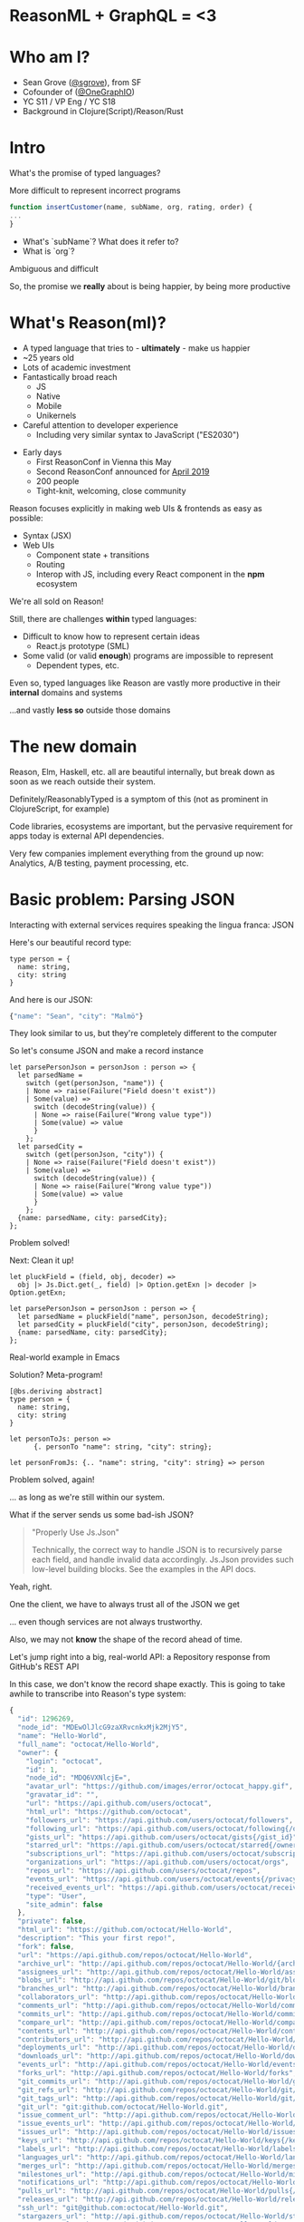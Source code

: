 #+REVEAL_ROOT: http://cdn.jsdelivr.net/reveal.js/3.0.0/
#+REVEAL_EXTRA_CSS: /Users/s/Desktop/reactiveconf/talk.css
#+REVEAL_THEME: league
#+REVEAL_TRANS: linear
#+REVEAL_PLUGINS: (highlight)
#+REVEAL_DEFAULT_FRAG_STYLE: appear
#+REVEAL_EXTRA_CSS: css/custom.css
#+OPTIONS: reveal_title_slide:nil num:nil reveal_history:true toc:nil
* ReasonML + GraphQL = <3
* Who am I?
- Sean Grove ([[https://twitter.com/sgrove][@sgrove]]), from SF
- Cofounder of ([[https://twitter.com/onegraphio][@OneGraphIO]])
- YC S11 / VP Eng / YC S18
- Background in Clojure(Script)/Reason/Rust
* Intro
What's the promise of typed languages?

More difficult to represent incorrect programs
#+REVEAL: split
     #+BEGIN_SRC js
function insertCustomer(name, subName, org, rating, order) {
...
}
     #+END_SRC
- What's `subName`? What does it refer to?
- What is `org`?
Ambiguous and difficult
#+REVEAL: split
So, the promise we *really* about is being happier, by being more productive
* What's Reason(ml)?
- A typed language that tries to - *ultimately* - make us happier
- ~25 years old
- Lots of academic investment
- Fantastically broad reach
  - JS
  - Native
  - Mobile
  - Unikernels
- Careful attention to developer experience
  - Including very similar syntax to JavaScript ("ES2030")
#+REVEAL: split
- Early days
  - First ReasonConf in Vienna this May
  - Second ReasonConf announced for [[https://www.reason-conf.com][April 2019]]
  - 200 people
  - Tight-knit, welcoming, close community

#+REVEAL: split
Reason focuses explicitly in making web UIs & frontends as easy as possible:
- Syntax (JSX)
- Web UIs
 - Component state + transitions
 - Routing
 - Interop with JS, including every React component in the *npm* ecosystem
#+REVEAL: split
We're all sold on Reason!
#+REVEAL: split
Still, there are challenges *within* typed languages:
- Difficult to know how to represent certain ideas
 - React.js prototype (SML)
- Some valid (or valid *enough*) programs are impossible to represent
 - Dependent types, etc.
#+REVEAL: split
Even so, typed languages like Reason are vastly more productive in their *internal* domains and systems

...and vastly *less so* outside those domains
* The new domain
Reason, Elm, Haskell, etc. all are beautiful internally, but break down as soon as we reach outside their system.

Definitely/ReasonablyTyped is a symptom of this (not as prominent in ClojureScript, for example)
#+REVEAL: split
Code libraries, ecosystems are important, but the pervasive requirement for apps today is external API dependencies.

Very few companies implement everything from the ground up now: Analytics, A/B testing, payment processing, etc.
* Basic problem: Parsing JSON
Interacting with external services requires speaking the lingua franca: JSON

Here's our beautiful record type:
     #+BEGIN_SRC reason
type person = {
  name: string,
  city: string
}
     #+END_SRC

And here is our JSON:
     #+BEGIN_SRC js
{"name": "Sean", "city": "Malmö"}
     #+END_SRC
They look similar to us, but they're completely different to the computer
#+REVEAL: split
So let's consume JSON and make a record instance
     #+BEGIN_SRC reason
let parsePersonJson = personJson : person => {
  let parsedName =
    switch (get(personJson, "name")) {
    | None => raise(Failure("Field doesn't exist"))
    | Some(value) =>
      switch (decodeString(value)) {
      | None => raise(Failure("Wrong value type"))
      | Some(value) => value
      }
    };
  let parsedCity =
    switch (get(personJson, "city")) {
    | None => raise(Failure("Field doesn't exist"))
    | Some(value) =>
      switch (decodeString(value)) {
      | None => raise(Failure("Wrong value type"))
      | Some(value) => value
      }
    };
  {name: parsedName, city: parsedCity};
};
     #+END_SRC
#+REVEAL: split
Problem solved!

Next: Clean it up!
#+REVEAL: split
     #+BEGIN_SRC reason
let pluckField = (field, obj, decoder) =>
  obj |> Js.Dict.get(_, field) |> Option.getExn |> decoder |> Option.getExn;

let parsePersonJson = personJson : person => {
  let parsedName = pluckField("name", personJson, decodeString);
  let parsedCity = pluckField("city", personJson, decodeString);
  {name: parsedName, city: parsedCity};
};
     #+END_SRC
#+REVEAL: split
Real-world example in Emacs
#+REVEAL: split
Solution? Meta-program!
     #+BEGIN_SRC reason
[@bs.deriving abstract]
type person = {
  name: string,
  city: string
}

let personToJs: person =>
      {. personTo "name": string, "city": string};

let personFromJs: {.. "name": string, "city": string} => person
     #+END_SRC
#+REVEAL: split
Problem solved, again!

... as long as we're still within our system.

What if the server sends us some bad-ish JSON?
#+REVEAL: split
#+BEGIN_QUOTE
"Properly Use Js.Json"

Technically, the correct way to handle JSON is to recursively parse each field, and handle invalid data accordingly. Js.Json provides such low-level building blocks. See the examples in the API docs.
#+END_QUOTE
#+REVEAL: split
Yeah, right.
#+REVEAL: split
One the client, we have to always trust all of the JSON we get

... even though services are not always trustworthy.

Also, we may not *know* the shape of the record ahead of time.
#+REVEAL: split
Let's jump right into a big, real-world API: a Repository response from GitHub's REST API

In this case, we don't know the record shape exactly. This is going to take awhile to transcribe into Reason's type system:
#+BEGIN_SRC js
{
  "id": 1296269,
  "node_id": "MDEwOlJlcG9zaXRvcnkxMjk2MjY5",
  "name": "Hello-World",
  "full_name": "octocat/Hello-World",
  "owner": {
    "login": "octocat",
    "id": 1,
    "node_id": "MDQ6VXNlcjE=",
    "avatar_url": "https://github.com/images/error/octocat_happy.gif",
    "gravatar_id": "",
    "url": "https://api.github.com/users/octocat",
    "html_url": "https://github.com/octocat",
    "followers_url": "https://api.github.com/users/octocat/followers",
    "following_url": "https://api.github.com/users/octocat/following{/other_user}",
    "gists_url": "https://api.github.com/users/octocat/gists{/gist_id}",
    "starred_url": "https://api.github.com/users/octocat/starred{/owner}{/repo}",
    "subscriptions_url": "https://api.github.com/users/octocat/subscriptions",
    "organizations_url": "https://api.github.com/users/octocat/orgs",
    "repos_url": "https://api.github.com/users/octocat/repos",
    "events_url": "https://api.github.com/users/octocat/events{/privacy}",
    "received_events_url": "https://api.github.com/users/octocat/received_events",
    "type": "User",
    "site_admin": false
  },
  "private": false,
  "html_url": "https://github.com/octocat/Hello-World",
  "description": "This your first repo!",
  "fork": false,
  "url": "https://api.github.com/repos/octocat/Hello-World",
  "archive_url": "http://api.github.com/repos/octocat/Hello-World/{archive_format}{/ref}",
  "assignees_url": "http://api.github.com/repos/octocat/Hello-World/assignees{/user}",
  "blobs_url": "http://api.github.com/repos/octocat/Hello-World/git/blobs{/sha}",
  "branches_url": "http://api.github.com/repos/octocat/Hello-World/branches{/branch}",
  "collaborators_url": "http://api.github.com/repos/octocat/Hello-World/collaborators{/collaborator}",
  "comments_url": "http://api.github.com/repos/octocat/Hello-World/comments{/number}",
  "commits_url": "http://api.github.com/repos/octocat/Hello-World/commits{/sha}",
  "compare_url": "http://api.github.com/repos/octocat/Hello-World/compare/{base}...{head}",
  "contents_url": "http://api.github.com/repos/octocat/Hello-World/contents/{+path}",
  "contributors_url": "http://api.github.com/repos/octocat/Hello-World/contributors",
  "deployments_url": "http://api.github.com/repos/octocat/Hello-World/deployments",
  "downloads_url": "http://api.github.com/repos/octocat/Hello-World/downloads",
  "events_url": "http://api.github.com/repos/octocat/Hello-World/events",
  "forks_url": "http://api.github.com/repos/octocat/Hello-World/forks",
  "git_commits_url": "http://api.github.com/repos/octocat/Hello-World/git/commits{/sha}",
  "git_refs_url": "http://api.github.com/repos/octocat/Hello-World/git/refs{/sha}",
  "git_tags_url": "http://api.github.com/repos/octocat/Hello-World/git/tags{/sha}",
  "git_url": "git:github.com/octocat/Hello-World.git",
  "issue_comment_url": "http://api.github.com/repos/octocat/Hello-World/issues/comments{/number}",
  "issue_events_url": "http://api.github.com/repos/octocat/Hello-World/issues/events{/number}",
  "issues_url": "http://api.github.com/repos/octocat/Hello-World/issues{/number}",
  "keys_url": "http://api.github.com/repos/octocat/Hello-World/keys{/key_id}",
  "labels_url": "http://api.github.com/repos/octocat/Hello-World/labels{/name}",
  "languages_url": "http://api.github.com/repos/octocat/Hello-World/languages",
  "merges_url": "http://api.github.com/repos/octocat/Hello-World/merges",
  "milestones_url": "http://api.github.com/repos/octocat/Hello-World/milestones{/number}",
  "notifications_url": "http://api.github.com/repos/octocat/Hello-World/notifications{?since,all,participating}",
  "pulls_url": "http://api.github.com/repos/octocat/Hello-World/pulls{/number}",
  "releases_url": "http://api.github.com/repos/octocat/Hello-World/releases{/id}",
  "ssh_url": "git@github.com:octocat/Hello-World.git",
  "stargazers_url": "http://api.github.com/repos/octocat/Hello-World/stargazers",
  "statuses_url": "http://api.github.com/repos/octocat/Hello-World/statuses/{sha}",
  "subscribers_url": "http://api.github.com/repos/octocat/Hello-World/subscribers",
  "subscription_url": "http://api.github.com/repos/octocat/Hello-World/subscription",
  "tags_url": "http://api.github.com/repos/octocat/Hello-World/tags",
  "teams_url": "http://api.github.com/repos/octocat/Hello-World/teams",
  "trees_url": "http://api.github.com/repos/octocat/Hello-World/git/trees{/sha}",
  "clone_url": "https://github.com/octocat/Hello-World.git",
  "mirror_url": "git:git.example.com/octocat/Hello-World",
  "hooks_url": "http://api.github.com/repos/octocat/Hello-World/hooks",
  "svn_url": "https://svn.github.com/octocat/Hello-World",
  "homepage": "https://github.com",
  "language": null,
  "forks_count": 9,
  "stargazers_count": 80,
  "watchers_count": 80,
  "size": 108,
  "default_branch": "master",
  "open_issues_count": 0,
  "topics": [
    "octocat",
    "atom",
    "electron",
    "API"
  ],
  "has_issues": true,
  "has_projects": true,
  "has_wiki": true,
  "has_pages": false,
  "has_downloads": true,
  "archived": false,
  "pushed_at": "2011-01-26T19:06:43Z",
  "created_at": "2011-01-26T19:01:12Z",
  "updated_at": "2011-01-26T19:14:43Z",
  "permissions": {
    "admin": false,
    "push": false,
    "pull": true
  },
  "allow_rebase_merge": true,
  "allow_squash_merge": true,
  "allow_merge_commit": true,
  "subscribers_count": 42,
  "network_count": 0,
  "license": {
    "key": "mit",
    "name": "MIT License",
    "spdx_id": "MIT",
    "url": "https://api.github.com/licenses/mit",
    "node_id": "MDc6TGljZW5zZW1pdA=="
  },
  "organization": {
    "login": "octocat",
    "id": 1,
    "node_id": "MDQ6VXNlcjE=",
    "avatar_url": "https://github.com/images/error/octocat_happy.gif",
    "gravatar_id": "",
    "url": "https://api.github.com/users/octocat",
    "html_url": "https://github.com/octocat",
    "followers_url": "https://api.github.com/users/octocat/followers",
    "following_url": "https://api.github.com/users/octocat/following{/other_user}",
    "gists_url": "https://api.github.com/users/octocat/gists{/gist_id}",
    "starred_url": "https://api.github.com/users/octocat/starred{/owner}{/repo}",
    "subscriptions_url": "https://api.github.com/users/octocat/subscriptions",
    "organizations_url": "https://api.github.com/users/octocat/orgs",
    "repos_url": "https://api.github.com/users/octocat/repos",
    "events_url": "https://api.github.com/users/octocat/events{/privacy}",
    "received_events_url": "https://api.github.com/users/octocat/received_events",
    "type": "Organization",
    "site_admin": false
  },
  "parent": {
    "id": 1296269,
    "node_id": "MDEwOlJlcG9zaXRvcnkxMjk2MjY5",
    "name": "Hello-World",
    "full_name": "octocat/Hello-World",
    "owner": {
      "login": "octocat",
      "id": 1,
      "node_id": "MDQ6VXNlcjE=",
      "avatar_url": "https://github.com/images/error/octocat_happy.gif",
      "gravatar_id": "",
      "url": "https://api.github.com/users/octocat",
      "html_url": "https://github.com/octocat",
      "followers_url": "https://api.github.com/users/octocat/followers",
      "following_url": "https://api.github.com/users/octocat/following{/other_user}",
      "gists_url": "https://api.github.com/users/octocat/gists{/gist_id}",
      "starred_url": "https://api.github.com/users/octocat/starred{/owner}{/repo}",
      "subscriptions_url": "https://api.github.com/users/octocat/subscriptions",
      "organizations_url": "https://api.github.com/users/octocat/orgs",
      "repos_url": "https://api.github.com/users/octocat/repos",
      "events_url": "https://api.github.com/users/octocat/events{/privacy}",
      "received_events_url": "https://api.github.com/users/octocat/received_events",
      "type": "User",
      "site_admin": false
    },
    "private": false,
    "html_url": "https://github.com/octocat/Hello-World",
    "description": "This your first repo!",
    "fork": false,
    "url": "https://api.github.com/repos/octocat/Hello-World",
    "archive_url": "http://api.github.com/repos/octocat/Hello-World/{archive_format}{/ref}",
    "assignees_url": "http://api.github.com/repos/octocat/Hello-World/assignees{/user}",
    "blobs_url": "http://api.github.com/repos/octocat/Hello-World/git/blobs{/sha}",
    "branches_url": "http://api.github.com/repos/octocat/Hello-World/branches{/branch}",
    "collaborators_url": "http://api.github.com/repos/octocat/Hello-World/collaborators{/collaborator}",
    "comments_url": "http://api.github.com/repos/octocat/Hello-World/comments{/number}",
    "commits_url": "http://api.github.com/repos/octocat/Hello-World/commits{/sha}",
    "compare_url": "http://api.github.com/repos/octocat/Hello-World/compare/{base}...{head}",
    "contents_url": "http://api.github.com/repos/octocat/Hello-World/contents/{+path}",
    "contributors_url": "http://api.github.com/repos/octocat/Hello-World/contributors",
    "deployments_url": "http://api.github.com/repos/octocat/Hello-World/deployments",
    "downloads_url": "http://api.github.com/repos/octocat/Hello-World/downloads",
    "events_url": "http://api.github.com/repos/octocat/Hello-World/events",
    "forks_url": "http://api.github.com/repos/octocat/Hello-World/forks",
    "git_commits_url": "http://api.github.com/repos/octocat/Hello-World/git/commits{/sha}",
    "git_refs_url": "http://api.github.com/repos/octocat/Hello-World/git/refs{/sha}",
    "git_tags_url": "http://api.github.com/repos/octocat/Hello-World/git/tags{/sha}",
    "git_url": "git:github.com/octocat/Hello-World.git",
    "issue_comment_url": "http://api.github.com/repos/octocat/Hello-World/issues/comments{/number}",
    "issue_events_url": "http://api.github.com/repos/octocat/Hello-World/issues/events{/number}",
    "issues_url": "http://api.github.com/repos/octocat/Hello-World/issues{/number}",
    "keys_url": "http://api.github.com/repos/octocat/Hello-World/keys{/key_id}",
    "labels_url": "http://api.github.com/repos/octocat/Hello-World/labels{/name}",
    "languages_url": "http://api.github.com/repos/octocat/Hello-World/languages",
    "merges_url": "http://api.github.com/repos/octocat/Hello-World/merges",
    "milestones_url": "http://api.github.com/repos/octocat/Hello-World/milestones{/number}",
    "notifications_url": "http://api.github.com/repos/octocat/Hello-World/notifications{?since,all,participating}",
    "pulls_url": "http://api.github.com/repos/octocat/Hello-World/pulls{/number}",
    "releases_url": "http://api.github.com/repos/octocat/Hello-World/releases{/id}",
    "ssh_url": "git@github.com:octocat/Hello-World.git",
    "stargazers_url": "http://api.github.com/repos/octocat/Hello-World/stargazers",
    "statuses_url": "http://api.github.com/repos/octocat/Hello-World/statuses/{sha}",
    "subscribers_url": "http://api.github.com/repos/octocat/Hello-World/subscribers",
    "subscription_url": "http://api.github.com/repos/octocat/Hello-World/subscription",
    "tags_url": "http://api.github.com/repos/octocat/Hello-World/tags",
    "teams_url": "http://api.github.com/repos/octocat/Hello-World/teams",
    "trees_url": "http://api.github.com/repos/octocat/Hello-World/git/trees{/sha}",
    "clone_url": "https://github.com/octocat/Hello-World.git",
    "mirror_url": "git:git.example.com/octocat/Hello-World",
    "hooks_url": "http://api.github.com/repos/octocat/Hello-World/hooks",
    "svn_url": "https://svn.github.com/octocat/Hello-World",
    "homepage": "https://github.com",
    "language": null,
    "forks_count": 9,
    "stargazers_count": 80,
    "watchers_count": 80,
    "size": 108,
    "default_branch": "master",
    "open_issues_count": 0,
    "topics": [
      "octocat",
      "atom",
      "electron",
      "API"
    ],
    "has_issues": true,
    "has_projects": true,
    "has_wiki": true,
    "has_pages": false,
    "has_downloads": true,
    "archived": false,
    "pushed_at": "2011-01-26T19:06:43Z",
    "created_at": "2011-01-26T19:01:12Z",
    "updated_at": "2011-01-26T19:14:43Z",
    "permissions": {
      "admin": false,
      "push": false,
      "pull": true
    },
    "allow_rebase_merge": true,
    "allow_squash_merge": true,
    "allow_merge_commit": true,
    "subscribers_count": 42,
    "network_count": 0
  },
  "source": {
    "id": 1296269,
    "node_id": "MDEwOlJlcG9zaXRvcnkxMjk2MjY5",
    "name": "Hello-World",
    "full_name": "octocat/Hello-World",
    "owner": {
      "login": "octocat",
      "id": 1,
      "node_id": "MDQ6VXNlcjE=",
      "avatar_url": "https://github.com/images/error/octocat_happy.gif",
      "gravatar_id": "",
      "url": "https://api.github.com/users/octocat",
      "html_url": "https://github.com/octocat",
      "followers_url": "https://api.github.com/users/octocat/followers",
      "following_url": "https://api.github.com/users/octocat/following{/other_user}",
      "gists_url": "https://api.github.com/users/octocat/gists{/gist_id}",
      "starred_url": "https://api.github.com/users/octocat/starred{/owner}{/repo}",
      "subscriptions_url": "https://api.github.com/users/octocat/subscriptions",
      "organizations_url": "https://api.github.com/users/octocat/orgs",
      "repos_url": "https://api.github.com/users/octocat/repos",
      "events_url": "https://api.github.com/users/octocat/events{/privacy}",
      "received_events_url": "https://api.github.com/users/octocat/received_events",
      "type": "User",
      "site_admin": false
    },
    "private": false,
    "html_url": "https://github.com/octocat/Hello-World",
    "description": "This your first repo!",
    "fork": false,
    "url": "https://api.github.com/repos/octocat/Hello-World",
    "archive_url": "http://api.github.com/repos/octocat/Hello-World/{archive_format}{/ref}",
    "assignees_url": "http://api.github.com/repos/octocat/Hello-World/assignees{/user}",
    "blobs_url": "http://api.github.com/repos/octocat/Hello-World/git/blobs{/sha}",
    "branches_url": "http://api.github.com/repos/octocat/Hello-World/branches{/branch}",
    "collaborators_url": "http://api.github.com/repos/octocat/Hello-World/collaborators{/collaborator}",
    "comments_url": "http://api.github.com/repos/octocat/Hello-World/comments{/number}",
    "commits_url": "http://api.github.com/repos/octocat/Hello-World/commits{/sha}",
    "compare_url": "http://api.github.com/repos/octocat/Hello-World/compare/{base}...{head}",
    "contents_url": "http://api.github.com/repos/octocat/Hello-World/contents/{+path}",
    "contributors_url": "http://api.github.com/repos/octocat/Hello-World/contributors",
    "deployments_url": "http://api.github.com/repos/octocat/Hello-World/deployments",
    "downloads_url": "http://api.github.com/repos/octocat/Hello-World/downloads",
    "events_url": "http://api.github.com/repos/octocat/Hello-World/events",
    "forks_url": "http://api.github.com/repos/octocat/Hello-World/forks",
    "git_commits_url": "http://api.github.com/repos/octocat/Hello-World/git/commits{/sha}",
    "git_refs_url": "http://api.github.com/repos/octocat/Hello-World/git/refs{/sha}",
    "git_tags_url": "http://api.github.com/repos/octocat/Hello-World/git/tags{/sha}",
    "git_url": "git:github.com/octocat/Hello-World.git",
    "issue_comment_url": "http://api.github.com/repos/octocat/Hello-World/issues/comments{/number}",
    "issue_events_url": "http://api.github.com/repos/octocat/Hello-World/issues/events{/number}",
    "issues_url": "http://api.github.com/repos/octocat/Hello-World/issues{/number}",
    "keys_url": "http://api.github.com/repos/octocat/Hello-World/keys{/key_id}",
    "labels_url": "http://api.github.com/repos/octocat/Hello-World/labels{/name}",
    "languages_url": "http://api.github.com/repos/octocat/Hello-World/languages",
    "merges_url": "http://api.github.com/repos/octocat/Hello-World/merges",
    "milestones_url": "http://api.github.com/repos/octocat/Hello-World/milestones{/number}",
    "notifications_url": "http://api.github.com/repos/octocat/Hello-World/notifications{?since,all,participating}",
    "pulls_url": "http://api.github.com/repos/octocat/Hello-World/pulls{/number}",
    "releases_url": "http://api.github.com/repos/octocat/Hello-World/releases{/id}",
    "ssh_url": "git@github.com:octocat/Hello-World.git",
    "stargazers_url": "http://api.github.com/repos/octocat/Hello-World/stargazers",
    "statuses_url": "http://api.github.com/repos/octocat/Hello-World/statuses/{sha}",
    "subscribers_url": "http://api.github.com/repos/octocat/Hello-World/subscribers",
    "subscription_url": "http://api.github.com/repos/octocat/Hello-World/subscription",
    "tags_url": "http://api.github.com/repos/octocat/Hello-World/tags",
    "teams_url": "http://api.github.com/repos/octocat/Hello-World/teams",
    "trees_url": "http://api.github.com/repos/octocat/Hello-World/git/trees{/sha}",
    "clone_url": "https://github.com/octocat/Hello-World.git",
    "mirror_url": "git:git.example.com/octocat/Hello-World",
    "hooks_url": "http://api.github.com/repos/octocat/Hello-World/hooks",
    "svn_url": "https://svn.github.com/octocat/Hello-World",
    "homepage": "https://github.com",
    "language": null,
    "forks_count": 9,
    "stargazers_count": 80,
    "watchers_count": 80,
    "size": 108,
    "default_branch": "master",
    "open_issues_count": 0,
    "topics": [
      "octocat",
      "atom",
      "electron",
      "API"
    ],
    "has_issues": true,
    "has_projects": true,
    "has_wiki": true,
    "has_pages": false,
    "has_downloads": true,
    "archived": false,
    "pushed_at": "2011-01-26T19:06:43Z",
    "created_at": "2011-01-26T19:01:12Z",
    "updated_at": "2011-01-26T19:14:43Z",
    "permissions": {
      "admin": false,
      "push": false,
      "pull": true
    },
    "allow_rebase_merge": true,
    "allow_squash_merge": true,
    "allow_merge_commit": true,
    "subscribers_count": 42,
    "network_count": 0
  }
}
#+END_SRC
#+REVEAL: split
It'll take so much time in fact, that we should just write a tool to do it for us!

The tool should:
1. Enumerate the keys of a JSON object
2. Check the type of the value
3. Spit out a record definition

Et voilà, the computer's doing our work for us!

#+REVEAL: split
Now look at _this_ respository response from GitHub. What changed? Does our code still work?
#+BEGIN_SRC js
{
  "id": 1296269,
  "node_id": "MDEwOlJlcG9zaXRvcnkxMjk2MjY5",
  "name": "Hello-World",
  "full_name": "octocat/Hello-World",
  "owner": {
    "login": "octocat",
    "id": 1,
    "node_id": "MDQ6VXNlcjE=",
    "avatar_url": "https://github.com/images/error/octocat_happy.gif",
    "gravatar_id": "",
    "url": "https://api.github.com/users/octocat",
    "html_url": "https://github.com/octocat",
    "followers_url": "https://api.github.com/users/octocat/followers",
    "following_url": "https://api.github.com/users/octocat/following{/other_user}",
    "gists_url": "https://api.github.com/users/octocat/gists{/gist_id}",
    "starred_url": "https://api.github.com/users/octocat/starred{/owner}{/repo}",
    "subscriptions_url": "https://api.github.com/users/octocat/subscriptions",
    "organizations_url": "https://api.github.com/users/octocat/orgs",
    "repos_url": "https://api.github.com/users/octocat/repos",
    "events_url": "https://api.github.com/users/octocat/events{/privacy}",
    "received_events_url": "https://api.github.com/users/octocat/received_events",
    "type": null,
    "site_admin": false
  },
  "private": false,
  "html_url": "https://github.com/octocat/Hello-World",
  "description": "This your first repo!",
  "fork": false,
  "url": "https://api.github.com/repos/octocat/Hello-World",
  "archive_url": "http://api.github.com/repos/octocat/Hello-World/{archive_format}{/ref}",
  "assignees_url": "http://api.github.com/repos/octocat/Hello-World/assignees{/user}",
  "blobs_url": "http://api.github.com/repos/octocat/Hello-World/git/blobs{/sha}",
  "branches_url": "http://api.github.com/repos/octocat/Hello-World/branches{/branch}",
  "collaborators_url": "http://api.github.com/repos/octocat/Hello-World/collaborators{/collaborator}",
  "comments_url": "http://api.github.com/repos/octocat/Hello-World/comments{/number}",
  "commits_url": "http://api.github.com/repos/octocat/Hello-World/commits{/sha}",
  "compare_url": "http://api.github.com/repos/octocat/Hello-World/compare/{base}...{head}",
  "contents_url": "http://api.github.com/repos/octocat/Hello-World/contents/{+path}",
  "contributors_url": "http://api.github.com/repos/octocat/Hello-World/contributors",
  "deployments_url": "http://api.github.com/repos/octocat/Hello-World/deployments",
  "downloads_url": "http://api.github.com/repos/octocat/Hello-World/downloads",
  "events_url": "http://api.github.com/repos/octocat/Hello-World/events",
  "forks_url": "http://api.github.com/repos/octocat/Hello-World/forks",
  "git_commits_url": "http://api.github.com/repos/octocat/Hello-World/git/commits{/sha}",
  "git_refs_url": "http://api.github.com/repos/octocat/Hello-World/git/refs{/sha}",
  "git_tags_url": "http://api.github.com/repos/octocat/Hello-World/git/tags{/sha}",
  "git_url": "git:github.com/octocat/Hello-World.git",
  "issue_comment_url": "http://api.github.com/repos/octocat/Hello-World/issues/comments{/number}",
  "issue_events_url": "http://api.github.com/repos/octocat/Hello-World/issues/events{/number}",
  "issues_url": "http://api.github.com/repos/octocat/Hello-World/issues{/number}",
  "keys_url": "http://api.github.com/repos/octocat/Hello-World/keys{/key_id}",
  "labels_url": "http://api.github.com/repos/octocat/Hello-World/labels{/name}",
  "languages_url": "http://api.github.com/repos/octocat/Hello-World/languages",
  "merges_url": "http://api.github.com/repos/octocat/Hello-World/merges",
  "milestones_url": "http://api.github.com/repos/octocat/Hello-World/milestones{/number}",
  "notifications_url": "http://api.github.com/repos/octocat/Hello-World/notifications{?since,all,participating}",
  "pulls_url": "http://api.github.com/repos/octocat/Hello-World/pulls{/number}",
  "releases_url": "http://api.github.com/repos/octocat/Hello-World/releases{/id}",
  "ssh_url": "git@github.com:octocat/Hello-World.git",
  "stargazers_url": "http://api.github.com/repos/octocat/Hello-World/stargazers",
  "statuses_url": "http://api.github.com/repos/octocat/Hello-World/statuses/{sha}",
  "subscribers_url": "http://api.github.com/repos/octocat/Hello-World/subscribers",
  "subscription_url": "http://api.github.com/repos/octocat/Hello-World/subscription",
  "tags_url": "http://api.github.com/repos/octocat/Hello-World/tags",
  "teams_url": "http://api.github.com/repos/octocat/Hello-World/teams",
  "trees_url": "http://api.github.com/repos/octocat/Hello-World/git/trees{/sha}",
  "clone_url": "https://github.com/octocat/Hello-World.git",
  "mirror_url": "git:git.example.com/octocat/Hello-World",
  "hooks_url": "http://api.github.com/repos/octocat/Hello-World/hooks",
  "svn_url": "https://svn.github.com/octocat/Hello-World",
  "homepage": "https://github.com",
  "language": null,
  "forks_count": 9,
  "stargazers_count": 80,
  "watchers_count": 80,
  "size": 108,
  "default_branch": "master",
  "open_issues_count": 0,
  "topics": [
    "octocat",
    "atom",
    "electron",
    "API"
  ],
  "has_issues": true,
  "has_projects": true,
  "has_wiki": true,
  "has_pages": false,
  "has_downloads": true,
  "archived": false,
  "pushed_at": "2011-01-26T19:06:43Z",
  "created_at": "2011-01-26T19:01:12Z",
  "updated_at": "2011-01-26T19:14:43Z",
  "permissions": {
    "admin": false,
    "push": false,
    "pull": true
  },
  "allow_rebase_merge": true,
  "allow_squash_merge": true,
  "allow_merge_commit": true,
  "subscribers_count": 42,
  "network_count": 0,
  "license": {
    "key": "mit",
    "name": "MIT License",
    "spdx_id": "MIT",
    "url": "https://api.github.com/licenses/mit",
    "node_id": "MDc6TGljZW5zZW1pdA=="
  },
  "organization": {
    "login": "octocat",
    "id": 1,
    "node_id": "MDQ6VXNlcjE=",
    "avatar_url": "https://github.com/images/error/octocat_happy.gif",
    "gravatar_id": "",
    "url": "https://api.github.com/users/octocat",
    "html_url": "https://github.com/octocat",
    "followers_url": "https://api.github.com/users/octocat/followers",
    "following_url": "https://api.github.com/users/octocat/following{/other_user}",
    "gists_url": "https://api.github.com/users/octocat/gists{/gist_id}",
    "starred_url": "https://api.github.com/users/octocat/starred{/owner}{/repo}",
    "subscriptions_url": "https://api.github.com/users/octocat/subscriptions",
    "organizations_url": "https://api.github.com/users/octocat/orgs",
    "repos_url": "https://api.github.com/users/octocat/repos",
    "events_url": "https://api.github.com/users/octocat/events{/privacy}",
    "received_events_url": "https://api.github.com/users/octocat/received_events",
    "type": "Organization",
    "site_admin": false
  },
  "parent": {
    "id": 1296269,
    "node_id": "MDEwOlJlcG9zaXRvcnkxMjk2MjY5",
    "name": "Hello-World",
    "full_name": "octocat/Hello-World",
    "owner": {
      "login": "octocat",
      "id": 1,
      "node_id": "MDQ6VXNlcjE=",
      "avatar_url": "https://github.com/images/error/octocat_happy.gif",
      "gravatar_id": "",
      "url": "https://api.github.com/users/octocat",
      "html_url": "https://github.com/octocat",
      "followers_url": "https://api.github.com/users/octocat/followers",
      "following_url": "https://api.github.com/users/octocat/following{/other_user}",
      "gists_url": "https://api.github.com/users/octocat/gists{/gist_id}",
      "starred_url": "https://api.github.com/users/octocat/starred{/owner}{/repo}",
      "subscriptions_url": "https://api.github.com/users/octocat/subscriptions",
      "organizations_url": "https://api.github.com/users/octocat/orgs",
      "repos_url": "https://api.github.com/users/octocat/repos",
      "events_url": "https://api.github.com/users/octocat/events{/privacy}",
      "received_events_url": "https://api.github.com/users/octocat/received_events",
      "type": "User",
      "site_admin": false
    },
    "private": false,
    "html_url": "https://github.com/octocat/Hello-World",
    "description": "This your first repo!",
    "fork": false,
    "url": "https://api.github.com/repos/octocat/Hello-World",
    "archive_url": "http://api.github.com/repos/octocat/Hello-World/{archive_format}{/ref}",
    "assignees_url": "http://api.github.com/repos/octocat/Hello-World/assignees{/user}",
    "blobs_url": "http://api.github.com/repos/octocat/Hello-World/git/blobs{/sha}",
    "branches_url": "http://api.github.com/repos/octocat/Hello-World/branches{/branch}",
    "collaborators_url": "http://api.github.com/repos/octocat/Hello-World/collaborators{/collaborator}",
    "comments_url": "http://api.github.com/repos/octocat/Hello-World/comments{/number}",
    "commits_url": "http://api.github.com/repos/octocat/Hello-World/commits{/sha}",
    "compare_url": "http://api.github.com/repos/octocat/Hello-World/compare/{base}...{head}",
    "contents_url": "http://api.github.com/repos/octocat/Hello-World/contents/{+path}",
    "contributors_url": "http://api.github.com/repos/octocat/Hello-World/contributors",
    "deployments_url": "http://api.github.com/repos/octocat/Hello-World/deployments",
    "downloads_url": "http://api.github.com/repos/octocat/Hello-World/downloads",
    "events_url": "http://api.github.com/repos/octocat/Hello-World/events",
    "forks_url": "http://api.github.com/repos/octocat/Hello-World/forks",
    "git_commits_url": "http://api.github.com/repos/octocat/Hello-World/git/commits{/sha}",
    "git_refs_url": "http://api.github.com/repos/octocat/Hello-World/git/refs{/sha}",
    "git_tags_url": "http://api.github.com/repos/octocat/Hello-World/git/tags{/sha}",
    "git_url": "git:github.com/octocat/Hello-World.git",
    "issue_comment_url": "http://api.github.com/repos/octocat/Hello-World/issues/comments{/number}",
    "issue_events_url": "http://api.github.com/repos/octocat/Hello-World/issues/events{/number}",
    "issues_url": "http://api.github.com/repos/octocat/Hello-World/issues{/number}",
    "keys_url": "http://api.github.com/repos/octocat/Hello-World/keys{/key_id}",
    "labels_url": "http://api.github.com/repos/octocat/Hello-World/labels{/name}",
    "languages_url": "http://api.github.com/repos/octocat/Hello-World/languages",
    "merges_url": "http://api.github.com/repos/octocat/Hello-World/merges",
    "milestones_url": "http://api.github.com/repos/octocat/Hello-World/milestones{/number}",
    "notifications_url": "http://api.github.com/repos/octocat/Hello-World/notifications{?since,all,participating}",
    "pulls_url": "http://api.github.com/repos/octocat/Hello-World/pulls{/number}",
    "releases_url": "http://api.github.com/repos/octocat/Hello-World/releases{/id}",
    "ssh_url": "git@github.com:octocat/Hello-World.git",
    "stargazers_url": "http://api.github.com/repos/octocat/Hello-World/stargazers",
    "statuses_url": "http://api.github.com/repos/octocat/Hello-World/statuses/{sha}",
    "subscribers_url": "http://api.github.com/repos/octocat/Hello-World/subscribers",
    "subscription_url": "http://api.github.com/repos/octocat/Hello-World/subscription",
    "tags_url": "http://api.github.com/repos/octocat/Hello-World/tags",
    "teams_url": "http://api.github.com/repos/octocat/Hello-World/teams",
    "trees_url": "http://api.github.com/repos/octocat/Hello-World/git/trees{/sha}",
    "clone_url": "https://github.com/octocat/Hello-World.git",
    "mirror_url": "git:git.example.com/octocat/Hello-World",
    "hooks_url": "http://api.github.com/repos/octocat/Hello-World/hooks",
    "svn_url": "https://svn.github.com/octocat/Hello-World",
    "homepage": "https://github.com",
    "language": null,
    "forks_count": 9,
    "stargazers_count": 80,
    "watchers_count": 80,
    "size": 108,
    "default_branch": "master",
    "open_issues_count": 0,
    "topics": [
      "octocat",
      "atom",
      "electron",
      "API"
    ],
    "has_issues": true,
    "has_projects": true,
    "has_wiki": true,
    "has_pages": false,
    "has_downloads": true,
    "archived": false,
    "pushed_at": "2011-01-26T19:06:43Z",
    "created_at": "2011-01-26T19:01:12Z",
    "updated_at": "2011-01-26T19:14:43Z",
    "permissions": {
      "admin": false,
      "push": false,
      "pull": true
    },
    "allow_rebase_merge": true,
    "allow_squash_merge": true,
    "allow_merge_commit": true,
    "subscribers_count": 42,
    "network_count": 0
  },
  "source": {
    "id": 1296269,
    "node_id": "MDEwOlJlcG9zaXRvcnkxMjk2MjY5",
    "name": "Hello-World",
    "full_name": "octocat/Hello-World",
    "owner": {
      "login": "octocat",
      "id": 1,
      "node_id": "MDQ6VXNlcjE=",
      "avatar_url": "https://github.com/images/error/octocat_happy.gif",
      "gravatar_id": "",
      "url": "https://api.github.com/users/octocat",
      "html_url": "https://github.com/octocat",
      "followers_url": "https://api.github.com/users/octocat/followers",
      "following_url": "https://api.github.com/users/octocat/following{/other_user}",
      "gists_url": "https://api.github.com/users/octocat/gists{/gist_id}",
      "starred_url": "https://api.github.com/users/octocat/starred{/owner}{/repo}",
      "subscriptions_url": "https://api.github.com/users/octocat/subscriptions",
      "organizations_url": "https://api.github.com/users/octocat/orgs",
      "repos_url": "https://api.github.com/users/octocat/repos",
      "events_url": "https://api.github.com/users/octocat/events{/privacy}",
      "received_events_url": "https://api.github.com/users/octocat/received_events",
      "type": "User",
      "site_admin": false
    },
    "private": false,
    "html_url": "https://github.com/octocat/Hello-World",
    "description": "This your first repo!",
    "fork": false,
    "url": "https://api.github.com/repos/octocat/Hello-World",
    "archive_url": "http://api.github.com/repos/octocat/Hello-World/{archive_format}{/ref}",
    "assignees_url": "http://api.github.com/repos/octocat/Hello-World/assignees{/user}",
    "blobs_url": "http://api.github.com/repos/octocat/Hello-World/git/blobs{/sha}",
    "branches_url": "http://api.github.com/repos/octocat/Hello-World/branches{/branch}",
    "collaborators_url": "http://api.github.com/repos/octocat/Hello-World/collaborators{/collaborator}",
    "comments_url": "http://api.github.com/repos/octocat/Hello-World/comments{/number}",
    "commits_url": "http://api.github.com/repos/octocat/Hello-World/commits{/sha}",
    "compare_url": "http://api.github.com/repos/octocat/Hello-World/compare/{base}...{head}",
    "contents_url": "http://api.github.com/repos/octocat/Hello-World/contents/{+path}",
    "contributors_url": "http://api.github.com/repos/octocat/Hello-World/contributors",
    "deployments_url": "http://api.github.com/repos/octocat/Hello-World/deployments",
    "downloads_url": "http://api.github.com/repos/octocat/Hello-World/downloads",
    "events_url": "http://api.github.com/repos/octocat/Hello-World/events",
    "forks_url": "http://api.github.com/repos/octocat/Hello-World/forks",
    "git_commits_url": "http://api.github.com/repos/octocat/Hello-World/git/commits{/sha}",
    "git_refs_url": "http://api.github.com/repos/octocat/Hello-World/git/refs{/sha}",
    "git_tags_url": "http://api.github.com/repos/octocat/Hello-World/git/tags{/sha}",
    "git_url": "git:github.com/octocat/Hello-World.git",
    "issue_comment_url": "http://api.github.com/repos/octocat/Hello-World/issues/comments{/number}",
    "issue_events_url": "http://api.github.com/repos/octocat/Hello-World/issues/events{/number}",
    "issues_url": "http://api.github.com/repos/octocat/Hello-World/issues{/number}",
    "keys_url": "http://api.github.com/repos/octocat/Hello-World/keys{/key_id}",
    "labels_url": "http://api.github.com/repos/octocat/Hello-World/labels{/name}",
    "languages_url": "http://api.github.com/repos/octocat/Hello-World/languages",
    "merges_url": "http://api.github.com/repos/octocat/Hello-World/merges",
    "milestones_url": "http://api.github.com/repos/octocat/Hello-World/milestones{/number}",
    "notifications_url": "http://api.github.com/repos/octocat/Hello-World/notifications{?since,all,participating}",
    "pulls_url": "http://api.github.com/repos/octocat/Hello-World/pulls{/number}",
    "releases_url": "http://api.github.com/repos/octocat/Hello-World/releases{/id}",
    "ssh_url": "git@github.com:octocat/Hello-World.git",
    "stargazers_url": "http://api.github.com/repos/octocat/Hello-World/stargazers",
    "statuses_url": "http://api.github.com/repos/octocat/Hello-World/statuses/{sha}",
    "subscribers_url": "http://api.github.com/repos/octocat/Hello-World/subscribers",
    "subscription_url": "http://api.github.com/repos/octocat/Hello-World/subscription",
    "tags_url": "http://api.github.com/repos/octocat/Hello-World/tags",
    "teams_url": "http://api.github.com/repos/octocat/Hello-World/teams",
    "trees_url": "http://api.github.com/repos/octocat/Hello-World/git/trees{/sha}",
    "clone_url": "https://github.com/octocat/Hello-World.git",
    "mirror_url": "git:git.example.com/octocat/Hello-World",
    "hooks_url": "http://api.github.com/repos/octocat/Hello-World/hooks",
    "svn_url": "https://svn.github.com/octocat/Hello-World",
    "homepage": "https://github.com",
    "language": null,
    "forks_count": 9,
    "stargazers_count": 80,
    "watchers_count": 80,
    "size": 108,
    "default_branch": "master",
    "open_issues_count": 0,
    "topics": [
      "octocat",
      "atom",
      "electron",
      "API"
    ],
    "has_issues": true,
    "has_projects": true,
    "has_wiki": true,
    "has_pages": false,
    "has_downloads": true,
    "archived": false,
    "pushed_at": "2011-01-26T19:06:43Z",
    "created_at": "2011-01-26T19:01:12Z",
    "updated_at": "2011-01-26T19:14:43Z",
    "permissions": {
      "admin": false,
      "push": false,
      "pull": true
    },
    "allow_rebase_merge": true,
    "allow_squash_merge": true,
    "allow_merge_commit": true,
    "subscribers_count": 42,
    "network_count": 0
  }
}
#+END_SRC
#+REVEAL: split
Whoops, null field.

`string` isn't the same as `option(string)`.

The example didn't cover the nullability of fields.
#+REVEAL: split
Ok, so maybe we can change our tool a bit:

1. Take *lots and lots* of examples
2. Each time we see a key at some level of nesting, record it in a set of the types we've witnessed for each key
3. Generate more accurate records
4. Generate sub-records as well, probably
4a. How do we automatically name them? We can base the record name off of the field name, but carefully mangle them to ensure they're valid Reason identifiers.
#+REVEAL: split
Hope now that if we have enough examples (1? 2? 10? 1,000? 1,000,000?) we'll capture all the edge cases in the backend.

- Now we have a programmatic understanding of the JSON type structure!
- We can generate lots of different targets!
- Reason record type, or object type, or a typescript definition, or maybe even something more interesting.

Let me show you a demo combining these two ideas
#+REVEAL: split
json->ATD demo
#+REVEAL: split
This is the same thing you'd do in JavaScript, ClojureScript, Elm, anything.

You rely on enough data to hope to be right.

"Undefined is not a function" / "`name` is not a field of undefined" comes from not understanding enough of the variability of an API.
#+REVEAL: split
Sooooo, finally - problem solved!
#+REVEAL: split
... you can guess what's coming, right?
#+REVEAL: split
Look at _this_ repository response:
#+BEGIN_SRC js
{
  "id": 1296269,
  "node_id": "MDEwOlJlcG9zaXRvcnkxMjk2MjY5",
  "name": "Hello-World",
  "full_name": "octocat/Hello-World",
  "owner": {
    "login": "octocat",
    "id": 1,
    "node_id": "MDQ6VXNlcjE=",
    "avatar_url": "https://github.com/images/error/octocat_happy.gif",
    "gravatar_id": "",
    "url": "https://api.github.com/users/octocat",
    "html_url": "https://github.com/octocat",
    "followers_url": "https://api.github.com/users/octocat/followers",
    "following_url": "https://api.github.com/users/octocat/following{/other_user}",
    "owned_gists_url": "https://api.github.com/users/octocat/gists{/gist_id}",
    "starred_url": "https://api.github.com/users/octocat/starred{/owner}{/repo}",
    "subscriptions_url": "https://api.github.com/users/octocat/subscriptions",
    "organizations_url": "https://api.github.com/users/octocat/orgs",
    "repos_url": "https://api.github.com/users/octocat/repos",
    "events_url": "https://api.github.com/users/octocat/events{/privacy}",
    "received_events_url": "https://api.github.com/users/octocat/received_events",
    "type": null,
    "site_admin": false
  },
  "private": false,
  "html_url": "https://github.com/octocat/Hello-World",
  "description": "This your first repo!",
  "fork": false,
  "url": "https://api.github.com/repos/octocat/Hello-World",
  "archive_url": "http://api.github.com/repos/octocat/Hello-World/{archive_format}{/ref}",
  "assignees_url": "http://api.github.com/repos/octocat/Hello-World/assignees{/user}",
  "blobs_url": "http://api.github.com/repos/octocat/Hello-World/git/blobs{/sha}",
  "branches_url": "http://api.github.com/repos/octocat/Hello-World/branches{/branch}",
  "collaborators_url": "http://api.github.com/repos/octocat/Hello-World/collaborators{/collaborator}",
  "comments_url": "http://api.github.com/repos/octocat/Hello-World/comments{/number}",
  "commits_url": "http://api.github.com/repos/octocat/Hello-World/commits{/sha}",
  "compare_url": "http://api.github.com/repos/octocat/Hello-World/compare/{base}...{head}",
  "contents_url": "http://api.github.com/repos/octocat/Hello-World/contents/{+path}",
  "contributors_url": "http://api.github.com/repos/octocat/Hello-World/contributors",
  "deployments_url": "http://api.github.com/repos/octocat/Hello-World/deployments",
  "downloads_url": "http://api.github.com/repos/octocat/Hello-World/downloads",
  "events_url": "http://api.github.com/repos/octocat/Hello-World/events",
  "forks_url": "http://api.github.com/repos/octocat/Hello-World/forks",
  "git_commits_url": "http://api.github.com/repos/octocat/Hello-World/git/commits{/sha}",
  "git_refs_url": "http://api.github.com/repos/octocat/Hello-World/git/refs{/sha}",
  "git_tags_url": "http://api.github.com/repos/octocat/Hello-World/git/tags{/sha}",
  "git_url": "git:github.com/octocat/Hello-World.git",
  "issue_comment_url": "http://api.github.com/repos/octocat/Hello-World/issues/comments{/number}",
  "issue_events_url": "http://api.github.com/repos/octocat/Hello-World/issues/events{/number}",
  "issues_url": "http://api.github.com/repos/octocat/Hello-World/issues{/number}",
  "keys_url": "http://api.github.com/repos/octocat/Hello-World/keys{/key_id}",
  "labels_url": "http://api.github.com/repos/octocat/Hello-World/labels{/name}",
  "languages_url": "http://api.github.com/repos/octocat/Hello-World/languages",
  "merges_url": "http://api.github.com/repos/octocat/Hello-World/merges",
  "milestones_url": "http://api.github.com/repos/octocat/Hello-World/milestones{/number}",
  "notifications_url": "http://api.github.com/repos/octocat/Hello-World/notifications{?since,all,participating}",
  "pulls_url": "http://api.github.com/repos/octocat/Hello-World/pulls{/number}",
  "releases_url": "http://api.github.com/repos/octocat/Hello-World/releases{/id}",
  "ssh_url": "git@github.com:octocat/Hello-World.git",
  "stargazers_url": "http://api.github.com/repos/octocat/Hello-World/stargazers",
  "statuses_url": "http://api.github.com/repos/octocat/Hello-World/statuses/{sha}",
  "subscribers_url": "http://api.github.com/repos/octocat/Hello-World/subscribers",
  "subscription_url": "http://api.github.com/repos/octocat/Hello-World/subscription",
  "tags_url": "http://api.github.com/repos/octocat/Hello-World/tags",
  "teams_url": "http://api.github.com/repos/octocat/Hello-World/teams",
  "trees_url": "http://api.github.com/repos/octocat/Hello-World/git/trees{/sha}",
  "clone_url": "https://github.com/octocat/Hello-World.git",
  "mirror_url": "git:git.example.com/octocat/Hello-World",
  "hooks_url": "http://api.github.com/repos/octocat/Hello-World/hooks",
  "svn_url": "https://svn.github.com/octocat/Hello-World",
  "homepage": "https://github.com",
  "language": null,
  "forks_count": 9,
  "stargazers_count": 80,
  "watchers_count": 80,
  "size": 108,
  "default_branch": "master",
  "open_issues_count": 0,
  "topics": [
    "octocat",
    "atom",
    "electron",
    "API"
  ],
  "has_issues": true,
  "has_projects": true,
  "has_wiki": true,
  "has_pages": false,
  "has_downloads": true,
  "archived": false,
  "pushed_at": "2011-01-26T19:06:43Z",
  "created_at": "2011-01-26T19:01:12Z",
  "updated_at": "2011-01-26T19:14:43Z",
  "permissions": {
    "admin": false,
    "push": false,
    "pull": true
  },
  "allow_rebase_merge": true,
  "allow_squash_merge": true,
  "allow_merge_commit": true,
  "subscribers_count": 42,
  "network_count": 0,
  "license": {
    "key": "mit",
    "name": "MIT License",
    "spdx_id": "MIT",
    "url": "https://api.github.com/licenses/mit",
    "node_id": "MDc6TGljZW5zZW1pdA=="
  },
  "organization": {
    "login": "octocat",
    "id": 1,
    "node_id": "MDQ6VXNlcjE=",
    "avatar_url": "https://github.com/images/error/octocat_happy.gif",
    "gravatar_id": "",
    "url": "https://api.github.com/users/octocat",
    "html_url": "https://github.com/octocat",
    "followers_url": "https://api.github.com/users/octocat/followers",
    "following_url": "https://api.github.com/users/octocat/following{/other_user}",
    "gists_url": "https://api.github.com/users/octocat/gists{/gist_id}",
    "starred_url": "https://api.github.com/users/octocat/starred{/owner}{/repo}",
    "subscriptions_url": "https://api.github.com/users/octocat/subscriptions",
    "organizations_url": "https://api.github.com/users/octocat/orgs",
    "repos_url": "https://api.github.com/users/octocat/repos",
    "events_url": "https://api.github.com/users/octocat/events{/privacy}",
    "received_events_url": "https://api.github.com/users/octocat/received_events",
    "type": "Organization",
    "site_admin": false
  },
  "parent": {
    "id": 1296269,
    "node_id": "MDEwOlJlcG9zaXRvcnkxMjk2MjY5",
    "name": "Hello-World",
    "full_name": "octocat/Hello-World",
    "owner": {
      "login": "octocat",
      "id": 1,
      "node_id": "MDQ6VXNlcjE=",
      "avatar_url": "https://github.com/images/error/octocat_happy.gif",
      "gravatar_id": "",
      "url": "https://api.github.com/users/octocat",
      "html_url": "https://github.com/octocat",
      "followers_url": "https://api.github.com/users/octocat/followers",
      "following_url": "https://api.github.com/users/octocat/following{/other_user}",
      "gists_url": "https://api.github.com/users/octocat/gists{/gist_id}",
      "starred_url": "https://api.github.com/users/octocat/starred{/owner}{/repo}",
      "subscriptions_url": "https://api.github.com/users/octocat/subscriptions",
      "organizations_url": "https://api.github.com/users/octocat/orgs",
      "repos_url": "https://api.github.com/users/octocat/repos",
      "events_url": "https://api.github.com/users/octocat/events{/privacy}",
      "received_events_url": "https://api.github.com/users/octocat/received_events",
      "type": "User",
      "site_admin": false
    },
    "private": false,
    "html_url": "https://github.com/octocat/Hello-World",
    "description": "This your first repo!",
    "fork": false,
    "url": "https://api.github.com/repos/octocat/Hello-World",
    "archive_url": "http://api.github.com/repos/octocat/Hello-World/{archive_format}{/ref}",
    "assignees_url": "http://api.github.com/repos/octocat/Hello-World/assignees{/user}",
    "blobs_url": "http://api.github.com/repos/octocat/Hello-World/git/blobs{/sha}",
    "branches_url": "http://api.github.com/repos/octocat/Hello-World/branches{/branch}",
    "collaborators_url": "http://api.github.com/repos/octocat/Hello-World/collaborators{/collaborator}",
    "comments_url": "http://api.github.com/repos/octocat/Hello-World/comments{/number}",
    "commits_url": "http://api.github.com/repos/octocat/Hello-World/commits{/sha}",
    "compare_url": "http://api.github.com/repos/octocat/Hello-World/compare/{base}...{head}",
    "contents_url": "http://api.github.com/repos/octocat/Hello-World/contents/{+path}",
    "contributors_url": "http://api.github.com/repos/octocat/Hello-World/contributors",
    "deployments_url": "http://api.github.com/repos/octocat/Hello-World/deployments",
    "downloads_url": "http://api.github.com/repos/octocat/Hello-World/downloads",
    "events_url": "http://api.github.com/repos/octocat/Hello-World/events",
    "forks_url": "http://api.github.com/repos/octocat/Hello-World/forks",
    "git_commits_url": "http://api.github.com/repos/octocat/Hello-World/git/commits{/sha}",
    "git_refs_url": "http://api.github.com/repos/octocat/Hello-World/git/refs{/sha}",
    "git_tags_url": "http://api.github.com/repos/octocat/Hello-World/git/tags{/sha}",
    "git_url": "git:github.com/octocat/Hello-World.git",
    "issue_comment_url": "http://api.github.com/repos/octocat/Hello-World/issues/comments{/number}",
    "issue_events_url": "http://api.github.com/repos/octocat/Hello-World/issues/events{/number}",
    "issues_url": "http://api.github.com/repos/octocat/Hello-World/issues{/number}",
    "keys_url": "http://api.github.com/repos/octocat/Hello-World/keys{/key_id}",
    "labels_url": "http://api.github.com/repos/octocat/Hello-World/labels{/name}",
    "languages_url": "http://api.github.com/repos/octocat/Hello-World/languages",
    "merges_url": "http://api.github.com/repos/octocat/Hello-World/merges",
    "milestones_url": "http://api.github.com/repos/octocat/Hello-World/milestones{/number}",
    "notifications_url": "http://api.github.com/repos/octocat/Hello-World/notifications{?since,all,participating}",
    "pulls_url": "http://api.github.com/repos/octocat/Hello-World/pulls{/number}",
    "releases_url": "http://api.github.com/repos/octocat/Hello-World/releases{/id}",
    "ssh_url": "git@github.com:octocat/Hello-World.git",
    "stargazers_url": "http://api.github.com/repos/octocat/Hello-World/stargazers",
    "statuses_url": "http://api.github.com/repos/octocat/Hello-World/statuses/{sha}",
    "subscribers_url": "http://api.github.com/repos/octocat/Hello-World/subscribers",
    "subscription_url": "http://api.github.com/repos/octocat/Hello-World/subscription",
    "tags_url": "http://api.github.com/repos/octocat/Hello-World/tags",
    "teams_url": "http://api.github.com/repos/octocat/Hello-World/teams",
    "trees_url": "http://api.github.com/repos/octocat/Hello-World/git/trees{/sha}",
    "clone_url": "https://github.com/octocat/Hello-World.git",
    "mirror_url": "git:git.example.com/octocat/Hello-World",
    "hooks_url": "http://api.github.com/repos/octocat/Hello-World/hooks",
    "svn_url": "https://svn.github.com/octocat/Hello-World",
    "homepage": "https://github.com",
    "language": null,
    "forks_count": 9,
    "stargazers_count": 80,
    "watchers_count": 80,
    "size": 108,
    "default_branch": "master",
    "open_issues_count": 0,
    "topics": [
      "octocat",
      "atom",
      "electron",
      "API"
    ],
    "has_issues": true,
    "has_projects": true,
    "has_wiki": true,
    "has_pages": false,
    "has_downloads": true,
    "archived": false,
    "pushed_at": "2011-01-26T19:06:43Z",
    "created_at": "2011-01-26T19:01:12Z",
    "updated_at": "2011-01-26T19:14:43Z",
    "permissions": {
      "admin": false,
      "push": false,
      "pull": true
    },
    "allow_rebase_merge": true,
    "allow_squash_merge": true,
    "allow_merge_commit": true,
    "subscribers_count": 42,
    "network_count": 0
  },
  "source": {
    "id": 1296269,
    "node_id": "MDEwOlJlcG9zaXRvcnkxMjk2MjY5",
    "name": "Hello-World",
    "full_name": "octocat/Hello-World",
    "owner": {
      "login": "octocat",
      "id": 1,
      "node_id": "MDQ6VXNlcjE=",
      "avatar_url": "https://github.com/images/error/octocat_happy.gif",
      "gravatar_id": "",
      "url": "https://api.github.com/users/octocat",
      "html_url": "https://github.com/octocat",
      "followers_url": "https://api.github.com/users/octocat/followers",
      "following_url": "https://api.github.com/users/octocat/following{/other_user}",
      "gists_url": "https://api.github.com/users/octocat/gists{/gist_id}",
      "starred_url": "https://api.github.com/users/octocat/starred{/owner}{/repo}",
      "subscriptions_url": "https://api.github.com/users/octocat/subscriptions",
      "organizations_url": "https://api.github.com/users/octocat/orgs",
      "repos_url": "https://api.github.com/users/octocat/repos",
      "events_url": "https://api.github.com/users/octocat/events{/privacy}",
      "received_events_url": "https://api.github.com/users/octocat/received_events",
      "type": "User",
      "site_admin": false
    },
    "private": false,
    "html_url": "https://github.com/octocat/Hello-World",
    "description": "This your first repo!",
    "fork": false,
    "url": "https://api.github.com/repos/octocat/Hello-World",
    "archive_url": "http://api.github.com/repos/octocat/Hello-World/{archive_format}{/ref}",
    "assignees_url": "http://api.github.com/repos/octocat/Hello-World/assignees{/user}",
    "blobs_url": "http://api.github.com/repos/octocat/Hello-World/git/blobs{/sha}",
    "branches_url": "http://api.github.com/repos/octocat/Hello-World/branches{/branch}",
    "collaborators_url": "http://api.github.com/repos/octocat/Hello-World/collaborators{/collaborator}",
    "comments_url": "http://api.github.com/repos/octocat/Hello-World/comments{/number}",
    "commits_url": "http://api.github.com/repos/octocat/Hello-World/commits{/sha}",
    "compare_url": "http://api.github.com/repos/octocat/Hello-World/compare/{base}...{head}",
    "contents_url": "http://api.github.com/repos/octocat/Hello-World/contents/{+path}",
    "contributors_url": "http://api.github.com/repos/octocat/Hello-World/contributors",
    "deployments_url": "http://api.github.com/repos/octocat/Hello-World/deployments",
    "downloads_url": "http://api.github.com/repos/octocat/Hello-World/downloads",
    "events_url": "http://api.github.com/repos/octocat/Hello-World/events",
    "forks_url": "http://api.github.com/repos/octocat/Hello-World/forks",
    "git_commits_url": "http://api.github.com/repos/octocat/Hello-World/git/commits{/sha}",
    "git_refs_url": "http://api.github.com/repos/octocat/Hello-World/git/refs{/sha}",
    "git_tags_url": "http://api.github.com/repos/octocat/Hello-World/git/tags{/sha}",
    "git_url": "git:github.com/octocat/Hello-World.git",
    "issue_comment_url": "http://api.github.com/repos/octocat/Hello-World/issues/comments{/number}",
    "issue_events_url": "http://api.github.com/repos/octocat/Hello-World/issues/events{/number}",
    "issues_url": "http://api.github.com/repos/octocat/Hello-World/issues{/number}",
    "keys_url": "http://api.github.com/repos/octocat/Hello-World/keys{/key_id}",
    "labels_url": "http://api.github.com/repos/octocat/Hello-World/labels{/name}",
    "languages_url": "http://api.github.com/repos/octocat/Hello-World/languages",
    "merges_url": "http://api.github.com/repos/octocat/Hello-World/merges",
    "milestones_url": "http://api.github.com/repos/octocat/Hello-World/milestones{/number}",
    "notifications_url": "http://api.github.com/repos/octocat/Hello-World/notifications{?since,all,participating}",
    "pulls_url": "http://api.github.com/repos/octocat/Hello-World/pulls{/number}",
    "releases_url": "http://api.github.com/repos/octocat/Hello-World/releases{/id}",
    "ssh_url": "git@github.com:octocat/Hello-World.git",
    "stargazers_url": "http://api.github.com/repos/octocat/Hello-World/stargazers",
    "statuses_url": "http://api.github.com/repos/octocat/Hello-World/statuses/{sha}",
    "subscribers_url": "http://api.github.com/repos/octocat/Hello-World/subscribers",
    "subscription_url": "http://api.github.com/repos/octocat/Hello-World/subscription",
    "tags_url": "http://api.github.com/repos/octocat/Hello-World/tags",
    "teams_url": "http://api.github.com/repos/octocat/Hello-World/teams",
    "trees_url": "http://api.github.com/repos/octocat/Hello-World/git/trees{/sha}",
    "clone_url": "https://github.com/octocat/Hello-World.git",
    "mirror_url": "git:git.example.com/octocat/Hello-World",
    "hooks_url": "http://api.github.com/repos/octocat/Hello-World/hooks",
    "svn_url": "https://svn.github.com/octocat/Hello-World",
    "homepage": "https://github.com",
    "language": null,
    "forks_count": 9,
    "stargazers_count": 80,
    "watchers_count": 80,
    "size": 108,
    "default_branch": "master",
    "open_issues_count": 0,
    "topics": [
      "octocat",
      "atom",
      "electron",
      "API"
    ],
    "has_issues": true,
    "has_projects": true,
    "has_wiki": true,
    "has_pages": false,
    "has_downloads": true,
    "archived": false,
    "pushed_at": "2011-01-26T19:06:43Z",
    "created_at": "2011-01-26T19:01:12Z",
    "updated_at": "2011-01-26T19:14:43Z",
    "permissions": {
      "admin": false,
      "push": false,
      "pull": true
    },
    "allow_rebase_merge": true,
    "allow_squash_merge": true,
    "allow_merge_commit": true,
    "subscribers_count": 42,
    "network_count": 0
  }
}
#+END_SRC
#+REVEAL: split
... The server moved fields.

- We didn't know! No one told us!
- So now what do we do? Take lots more updated examples, re-generate our code?
#+REVEAL: split
3 big, big problems when typed languages meet the outside world:

1. Boilderplate converting between JSON data into Records/Objects
2. Confidence in the accuracy and safety of conversion
3. The server can change with no warning, destroying our run-time safety and causing us a lot of work to track down API response diffs
#+REVEAL: split
So what do we want in Reason?

1. Access to all of the data types in an API
2. Automatic conversion, access, safety
3. Guaranteed contracts between server/client
4. All of the above in an automated, programmatic way
#+REVEAL: split
Meet GraphQL
* GitHub GraphQL Demo
Access to the same data, but with lots of important advatanges

GraphQL is introspectable
#+REVEAL: split
#+BEGIN_SRC reason
type projectState =
  | OPEN
  | CLOSED
#+END_SRC

#+BEGIN_SRC js
{
  "data": {
    "__schema": {
      "queryType": {
        "name": "Query"
      },
      "mutationType": {
        "name": "Mutation"
      },
      "subscriptionType": null,
      "types": [
        {
          "kind": "ENUM",
          "name": "ProjectState",
          "description": "State of the project; either 'open' or 'closed'",
          "fields": null,
          "inputFields": null,
          "interfaces": null,
          "enumValues": [
            {
              "name": "OPEN",
              "description": "The project is open.",
              "isDeprecated": false,
              "deprecationReason": null
            },
            {
              "name": "CLOSED",
              "description": "The project is closed.",
              "isDeprecated": false,
              "deprecationReason": null
            }
          ],
          "possibleTypes": null
        }
      ]
    }
  }
}
#+END_SRC
#+REVEAL: split
#+BEGIN_SRC reason
type user = {
  avatarUrl: (string, option(int))
};
#+END_SRC

#+BEGIN_SRC js
{
  "data": {
    "__schema": {
      "types": [
        {
        "kind" : "OBJECT",
        "name" : "User",
        "description" : "A user is an individual's account on GitHub that owns repositories and can make new content.",
        "fields" : [ {
          "name" : "avatarUrl",
          "description" : "A URL pointing to the user's public avatar.",
          "args" : [ {
            "name" : "size",
            "description" : "The size of the resulting square image.",
            "type" : {
              "kind" : "SCALAR",
              "name" : "Int",
              "ofType" : null
            },
            "defaultValue" : null
          } ],
          "type" : {
            "kind" : "NON_NULL",
            "name" : null,
            "ofType" : {
              "kind" : "SCALAR",
              "name" : "URI",
              "ofType" : null
            }
          },
          "isDeprecated" : false,
          "deprecationReason" : null
        }],
    }
  }
}
#+END_SRC
#+REVEAL: split
GraphQL's type system

+

Reason's type system = ~love~
* Editor demo
[[https://www.youtube.com/watch?v=yMqE37LqRLA][Video demo]]
* Frontend
** _What_ do we get?
- Powerful clients
  - Get exactly what you want (no over/under fetching)
  - Reduced latency and network calls (huge for mobile)
- Safe client
  - Won't even compile if server can't satisfy query
  - Usage of query results are type-checked
  - Nullable fields are enforced - no more run-time errors!
- Easy clients
  - Don't even think about network coordination
  - Declaratively express requirements alongside components
* _How_ does it work?
Read https://github.com/apollographql/reason-apollo
* Backend
** _Why_ in Reason(Native)?
 As mindful server developers, we have to remember the goals of the clients:
- Productivity
- Safety
- Stability
- Guarantees
 - If you say you'll return an Int, return an int
 - If you say a field is not nullable, do not return a null
 - To be courteous, do this checking at compile time, not at run time
   (otherwise the client gets more error responses than they'd like)
** Ever-vigilant
Make sure you're adhering to all the previous points:
 - Even as your schema grows
 - Even as your team grows
 - Even as you're pushing a commit in a hurry on a rainy Friday at 19:30
** _How_ in Reason(Native)?
 [[https://github.com/andreas/ocaml-graphql-server][ocaml-graphql-server]]

- Best GraphQL Server in the world
bar none.※







#+ATTR_REVEAL: :frag appear
※ ... having not really used any others
#+REVEAL: split
Easily create a compile-time safe GraphQL engine:
     #+BEGIN_SRC js
type user = {
  id: int,
  name: string,
};

/* User object */
let user =
  Schema.(
    obj("user", ~doc="A user in the system", ~fields=_ =>
      [
        field(
          "id",
          ~doc="Unique user identifier",
          ~typ=non_null(int),
          ~args=Arg.[],
          ~resolve=(ctx, p) =>
          p.id
        ),
        field("name", ~typ=non_null(string), ~args=Arg.[], ~resolve=(ctx, p) =>
          p.name
        ),
      ]
    )
  );
     #+END_SRC
#+REVEAL: split
Combine objects together into an explicit schema for your clients
     #+BEGIN_SRC js
/* Schema that clients will see */
let schema =
  Schema.(
    schema([
      field(
        "users",
        ~typ=non_null(list(non_null(user))),
        ~args=Arg.[],
        ~resolve=(ctx, ()) =>
        users
      ),
    ])
  );
     #+END_SRC
** Example of breaking schema
   [[./img/no_breaking_changes.png]]

* Limitations
Both GraphQL *and* Reason are still figuring lots of things out.

What you see is usable today, but isn't the final product.
** Frontend
Not _all_ of the GraphQL spec covered (though most of it is now)


Probably won't be able to easily get GraphiQL-like auto-complete in-editor (maybe atom?)
** Backend
Still figuring lots of things out:
- +How to propagate errors+
- +Unions/Interfaces+
- +Subscriptions+
- Directives
- Integrating into e.g. Apollo Engine
* Wider implications of GraphQL and typed languages
- ClojureScript before/after React.js
GraphQL wrappers make dealing with APIs in typed languages easier than any alternative:
- In-editor autocomplete
- Type safety
- Data-structure hints

What does it mean for Reason (or Elm/Purescript/etc.) client and server devs if every service has a GraphQL wrapper?
#+REVEAL: split
Let's imagine the future:

Eveyone has a GraphQL server

What's that look like?
#+REVEAL: split
(this is already available in [[https://onegraph.com/]])
#+REVEAL: split
Go build GraphQL APIs if you want to see _any_ typed languages become more practical!
#+REVEAL: split
Thank you!
